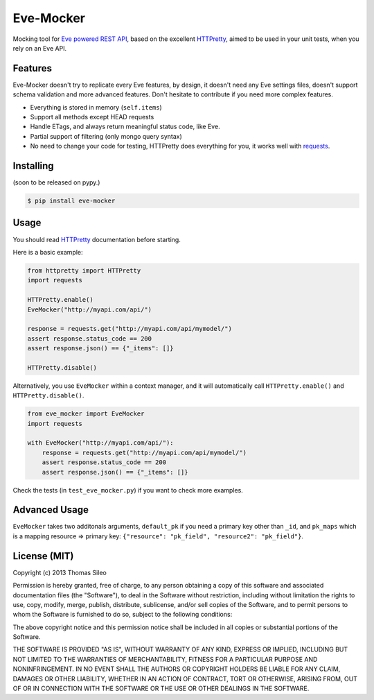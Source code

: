 ============
 Eve-Mocker
============

Mocking tool for `Eve powered REST API <http://python-eve.org>`_, based on the excellent `HTTPretty <http://falcao.it/HTTPretty>`_, aimed to be used in your unit tests, when you rely on an Eve API.

Features
========

Eve-Mocker doesn't try to replicate every Eve features, by design, it doesn't need any Eve settings files, doesn't support schema validation and more advanced features. Don't hesitate to contribute if you need more complex features.

* Everything is stored in memory (``self.items``)
* Support all methods except HEAD requests
* Handle ETags, and always return meaningful status code, like Eve.
* Partial support of filtering (only mongo query syntax)
* No need to change your code for testing, HTTPretty does everything for you, it works well with `requests <http://www.python-requests.org>`_.


Installing
==========

(soon to be released on pypy.)

.. code-block::

    $ pip install eve-mocker


Usage
=====

You should read `HTTPretty <http://falcao.it/HTTPretty>`_ documentation before starting.

Here is a basic example:

.. code-block:: python

    from httpretty import HTTPretty
    import requests

    HTTPretty.enable()
    EveMocker("http://myapi.com/api/")
    
    response = requests.get("http://myapi.com/api/mymodel/")
    assert response.status_code == 200
    assert response.json() == {"_items": []}

    HTTPretty.disable()


Alternatively, you use ``EveMocker`` within a context manager, and it will automatically call ``HTTPretty.enable()`` and ``HTTPretty.disable()``.

.. code-block:: python

    from eve_mocker import EveMocker
    import requests

    with EveMocker("http://myapi.com/api/"):
        response = requests.get("http://myapi.com/api/mymodel/")
        assert response.status_code == 200
        assert response.json() == {"_items": []}

Check the tests (in ``test_eve_mocker.py``) if you want to check more examples.

Advanced Usage
==============

``EveMocker`` takes two additonals arguments, ``default_pk`` if you need a primary key other than ``_id``, and ``pk_maps`` which is a mapping resource => primary key: ``{"resource": "pk_field", "resource2": "pk_field"}``.

License (MIT)
=============

Copyright (c) 2013 Thomas Sileo

Permission is hereby granted, free of charge, to any person obtaining a copy of this software and associated documentation files (the "Software"), to deal in the Software without restriction, including without limitation the rights to use, copy, modify, merge, publish, distribute, sublicense, and/or sell copies of the Software, and to permit persons to whom the Software is furnished to do so, subject to the following conditions:

The above copyright notice and this permission notice shall be included in all copies or substantial portions of the Software.

THE SOFTWARE IS PROVIDED "AS IS", WITHOUT WARRANTY OF ANY KIND, EXPRESS OR IMPLIED, INCLUDING BUT NOT LIMITED TO THE WARRANTIES OF MERCHANTABILITY, FITNESS FOR A PARTICULAR PURPOSE AND NONINFRINGEMENT. IN NO EVENT SHALL THE AUTHORS OR COPYRIGHT HOLDERS BE LIABLE FOR ANY CLAIM, DAMAGES OR OTHER LIABILITY, WHETHER IN AN ACTION OF CONTRACT, TORT OR OTHERWISE, ARISING FROM, OUT OF OR IN CONNECTION WITH THE SOFTWARE OR THE USE OR OTHER DEALINGS IN THE SOFTWARE.
